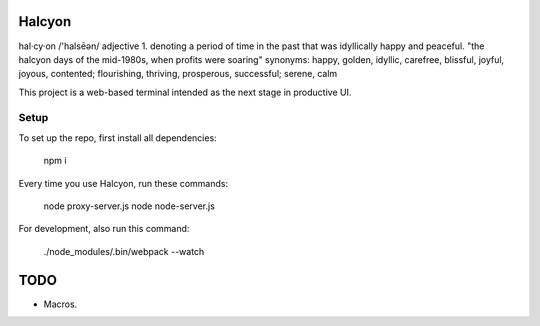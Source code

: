 Halcyon
=======
hal·cy·on
/'halsēən/
adjective
1.
denoting a period of time in the past that was idyllically happy and peaceful.
"the halcyon days of the mid-1980s, when profits were soaring"
synonyms:	happy, golden, idyllic, carefree, blissful, joyful, joyous, contented; flourishing,
thriving, prosperous, successful; serene, calm


This project is a web-based terminal intended as the next stage in productive UI.

Setup
-----
To set up the repo, first install all dependencies:

    npm i

Every time you use Halcyon, run these commands:

    node proxy-server.js
    node node-server.js

For development, also run this command:

    ./node_modules/.bin/webpack --watch

TODO
====

* Macros.
